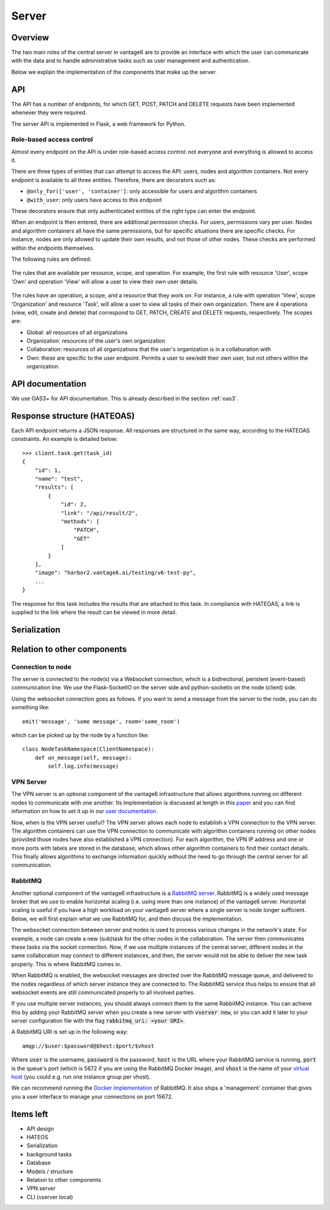 Server
======

Overview
--------

The two main roles of the central server in vantage6 are to provide an interface
with which the user can communicate with the data and to handle administrative
tasks such as user management and authentication.

Below we explain the implementation of the components that make up the server.

API
---

The API has a number of endpoints, for which GET, POST, PATCH and DELETE
requests have been implemented whenever they were required.

The server API is implemented in Flask, a web framework for Python.

.. .. automodule:: vantage6.server.resource
..    :members:

Role-based access control
+++++++++++++++++++++++++

Almost every endpoint on the API is under role-based access control: not
everyone and everything is allowed to access it.

There are three types of entities that can attempt to access the API: users,
nodes and algorithm containers. Not every endpoint is available to all three
entities. Therefore, there are decorators such as:

* ``@only_for(['user', 'container']``: only accessible for users and algorithm
  containers
* ``@with_user``: only users have access to this endpoint

These decorators ensure that only authenticated entities of the right type can
enter the endpoint.

When an endpoint is then entered, there are additional permission checks. For
users, permissions vary per user. Nodes and algorithm containers all have the
same permissions, but for specific situations there are specific checks. For
instance, nodes are only allowed to update their own results, and not those of
other nodes. These checks are performed within the endpoints themselves.

The following rules are defined:

.. figure:: /images/rules-overview.png
   :alt: Rule overview
   :align: center

   The rules that are available per resource, scope, and operation. For example,
   the first rule with resource 'User', scope 'Own' and operation 'View' will
   allow a user to view their own user details.

The rules have an operation, a scope, and a resource that they work on. For
instance, a rule with operation 'View', scope 'Organization' and resource
'Task', will allow a user to view all tasks of their own organization. There
are 4 operations (view, edit, create and delete) that correspond to GET, PATCH,
CREATE and DELETE requests, respectively. The scopes are:

* Global: all resources of all organizations
* Organization: resources of the user's own organization
* Collaboration: resources of all organizations that the user's organization is
  in a collaboration with
* Own: these are specific to the user endpoint. Permits a user to see/edit their
  own user, but not others within the organization.

API documentation
-----------------

We use OAS3+ for API documentation. This is already described in the section :ref:`oas3`.

Response structure (HATEOAS)
----------------------------
Each API endpoint returns a JSON response. All responses are structured in the
same way, according to the HATEOAS constraints. An example is detailed below:
::

  >>> client.task.get(task_id)
  {
      "id": 1,
      "name": "test",
      "results": [
          {
              "id": 2,
              "link": "/api/result/2",
              "methods": [
                  "PATCH",
                  "GET"
              ]
          }
      ],
      "image": "harbor2.vantage6.ai/testing/v6-test-py",
      ...
  }

The response for this task includes the results that are attached to this task.
In compliance with HATEOAS, a link is supplied to the link where the result can
be viewed in more detail.

Serialization
-------------

Relation to other components
----------------------------

Connection to node
++++++++++++++++++

The server is connected to the node(s) via a Websocket connection, which is a
bidirectional, peristent (event-based) communication line. We use the
Flask-SocketIO on the server side and python-socketio on the node (client) side.

Using the websocket connection goes as follows. If you want to send a message
from the server to the node, you can do something like:

::

  emit('message', 'some message', room='some_room')

which can be picked up by the node by a function like:

::

  class NodeTaskNamespace(ClientNamespace):
      def on_message(self, message):
          self.log.info(message)

VPN Server
++++++++++

The VPN server is an optional component of the vantage6 infrastructure that
allows algorithms running on different nodes to communicate with one another.
Its implementation is discussed at length in this `paper <https://ebooks.iospress.nl/pdf/doi/10.3233/SHTI220682>`_
and you can find information on how to set it up in our `user documentation <https://docs.vantage6.ai/installation/server/eduvpn>`_.

Now, when is the VPN server useful? The VPN server allows each node to establish
a VPN connection to the VPN server. The algorithm containers can use the VPN connection to communicate
with algorithm containers running on other nodes (provided those nodes have also
established a VPN connection). For each algorithm, the VPN IP address and one
or more ports with labels are stored in the database, which allows other
algorithm containers to find their contact details. This finally allows
algorithms to exchange information quickly without the need to go through the
central server for all communication.

.. todo::
  I guess this is documented elsewhere? Or it should be documented somewhere
  where algorithm building is discussed.




RabbitMQ
++++++++

Another optional component of the vantage6 infrastructure is a
`RabbitMQ server <https://https://www.rabbitmq.com/>`_. RabbitMQ is a widely
used message broker that we use to enable horizontal scaling (i.e. using more
than one instance) of the vantage6 server. Horizontal scaling is useful if
you have a high workload on your vantage6 server where a single server is node
longer sufficient. Below, we will first explain what we use RabbitMQ for, and
then discuss the implementation.

The websocket connection between server and nodes is used to process various
changes in the network's state. For example, a node can create a new (sub)task
for the other nodes in the collaboration. The server then communicates these
tasks via the socket connection. Now, if we use multiple instances of the
central server, different nodes in the same collaboration may connect to
different instances, and then, the server would not be able to deliver the new
task properly. This is where RabbitMQ comes in.

When RabbitMQ is enabled, the websocket messages are directed over the RabbitMQ
message queue, and delivered to the nodes regardless of which server instance
they are connected to. The RabbitMQ service thus helps to ensure that all
websocket events are still communicated properly to all involved parties.

If you use multiple server instances, you should always connect them to the same
RabbitMQ instance. You can achieve this by adding your RabbitMQ server when you
create a new server with :code:`vserver new`, or you can add it later to your
server configuration file with the flag :code:`rabbitmq_uri: <your URI>`.

A RabbitMQ URI is set up in the following way:

::

  amqp://$user:$password@$host:$port/$vhost

Where :code:`user` is the username, :code:`password` is the password,
:code:`host` is the URL where your RabbitMQ service is running, :code:`port` is
the queue's port (which is 5672 if you are using the RabbitMQ Docker image), and
:code:`vhost` is the name of your
`virtual host <https://www.rabbitmq.com/vhosts.html>`_ (you could e.g. run one
instance group per vhost).

We can recommend running the `Docker implementation <https://hub.docker.com/_/rabbitmq>`_
of RabbitMQ. It also ships a 'management' container that gives you a user
interface to manage your connections on port 15672.


Items left
----------
* API design
* HATEOS
* Serialization
* background tasks
* Database
* Models / structure
* Relation to other components
* VPN server
* CLI (vserver local)

